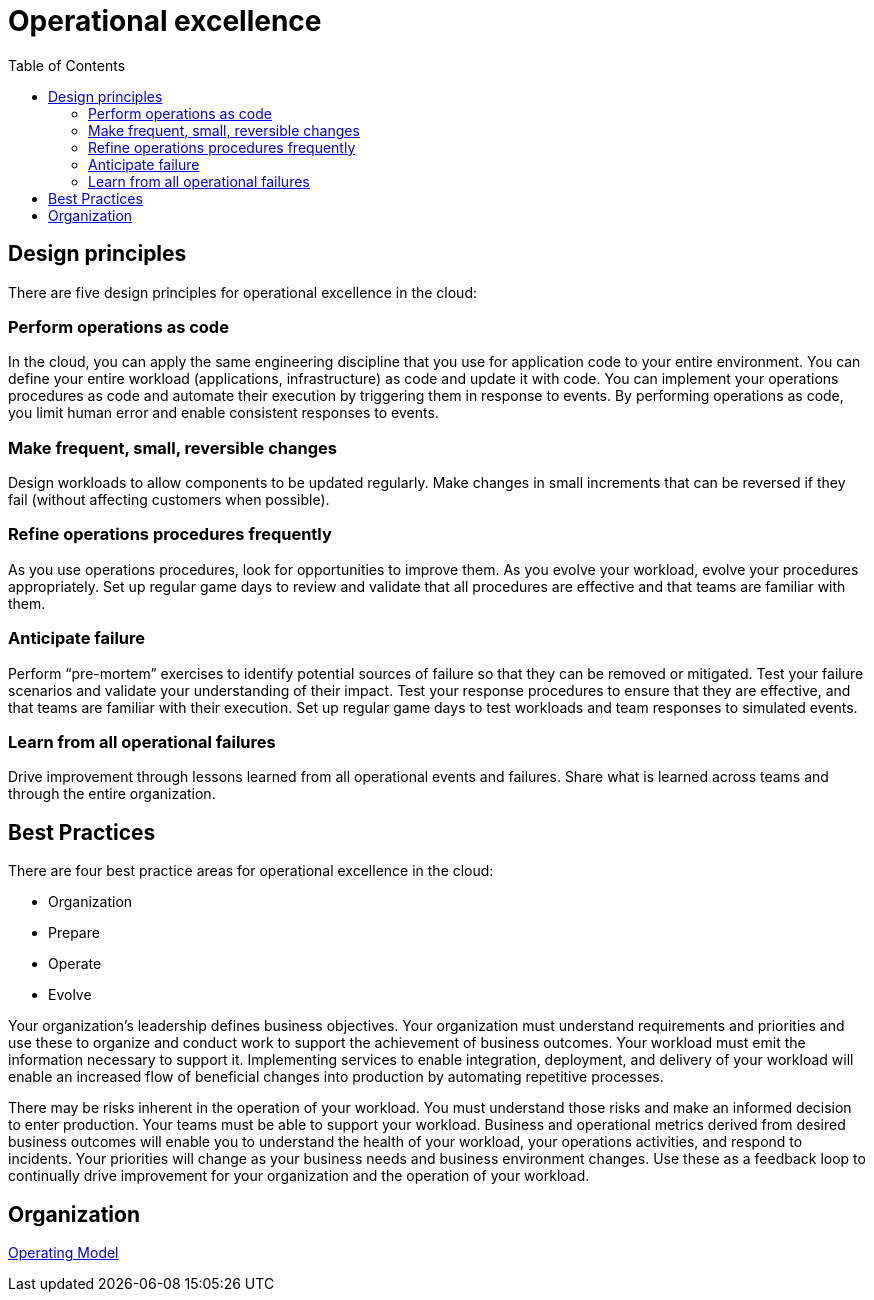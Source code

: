 = Operational excellence
:toc:
:imagesdir: ./images

== Design principles

There are five design principles for operational excellence in the cloud:

=== Perform operations as code
In the cloud, you can apply the same engineering discipline that you use for application code to your entire environment. You can define your entire workload (applications, infrastructure) as code and update it with code. You can implement your operations procedures as code and automate their execution by triggering them in response to events. By performing operations as code, you limit human error and enable consistent responses to events.

=== Make frequent, small, reversible changes
Design workloads to allow components to be updated regularly. Make changes in small increments that can be reversed if they fail (without affecting customers when possible).

=== Refine operations procedures frequently
As you use operations procedures, look for opportunities to improve them. As you evolve your workload, evolve your procedures appropriately. Set up regular game days to review and validate that all procedures are effective and that teams are familiar with them.

=== Anticipate failure
Perform “pre-mortem” exercises to identify potential sources of failure so that they can be removed or mitigated. Test your failure scenarios and validate your understanding of their impact. Test your response procedures to ensure that they are effective, and that teams are familiar with their execution. Set up regular game days to test workloads and team responses to simulated events.

=== Learn from all operational failures
Drive improvement through lessons learned from all operational events and failures. Share what is learned across teams and through the entire organization.

== Best Practices

There are four best practice areas for operational excellence in the cloud:

- Organization
- Prepare
- Operate
- Evolve

Your organization’s leadership defines business objectives. Your organization must understand requirements and priorities and use these to organize and conduct work to support the achievement of business outcomes. Your workload must emit the information necessary to support it. Implementing services to enable integration, deployment, and delivery of your workload will enable an increased flow of beneficial changes into production by automating repetitive processes.

There may be risks inherent in the operation of your workload. You must understand those risks and make an informed decision to enter production. Your teams must be able to support your workload. Business and operational metrics derived from desired business outcomes will enable you to understand the health of your workload, your operations activities, and respond to incidents. Your priorities will change as your business needs and business environment changes. Use these as a feedback loop to continually drive improvement for your organization and the operation of your workload.

== Organization

xref:organization/02_operating-model.adoc[Operating Model]